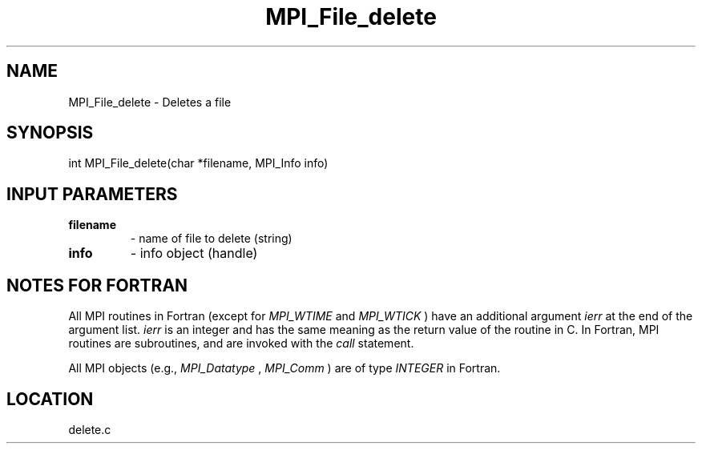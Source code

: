 .TH MPI_File_delete 3 "2/9/2000" " " "MPI-2"
.SH NAME
MPI_File_delete \-  Deletes a file 
.SH SYNOPSIS
.nf
int MPI_File_delete(char *filename, MPI_Info info)
.fi
.SH INPUT PARAMETERS
.PD 0
.TP
.B filename 
- name of file to delete (string)
.PD 1
.PD 0
.TP
.B info 
- info object (handle)
.PD 1

.SH NOTES FOR FORTRAN
All MPI routines in Fortran (except for 
.I MPI_WTIME
and 
.I MPI_WTICK
) have
an additional argument 
.I ierr
at the end of the argument list.  
.I ierr
is an integer and has the same meaning as the return value of the routine
in C.  In Fortran, MPI routines are subroutines, and are invoked with the
.I call
statement.

All MPI objects (e.g., 
.I MPI_Datatype
, 
.I MPI_Comm
) are of type 
.I INTEGER
in Fortran.
.SH LOCATION
delete.c
